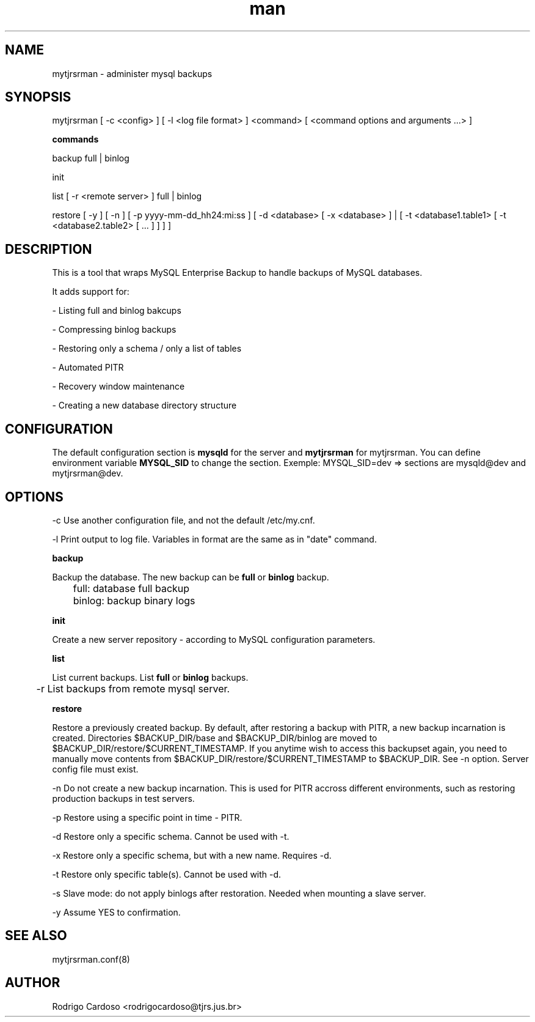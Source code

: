 .\" Manpage for mytjrsrman.

.TH man 1 "mytjrsrman man page"

.SH NAME

mytjrsrman \- administer mysql backups

.SH SYNOPSIS

mytjrsrman [ -c <config> ] [ -l <log file format> ] <command> [ <command options and arguments ...> ]

.B commands

backup full | binlog

init

list [ -r <remote server> ] full | binlog

restore [ -y ] [ -n ] [ -p yyyy-mm-dd_hh24:mi:ss ] [ -d <database> [ -x <database> ] | [ -t <database1.table1> [ -t <database2.table2> [ ... ] ] ] ]

.SH DESCRIPTION

This is a tool that wraps MySQL Enterprise Backup to handle backups of MySQL databases.

It adds support for:

- Listing full and binlog bakcups

- Compressing binlog backups

- Restoring only a schema / only a list of tables

- Automated PITR

- Recovery window maintenance

- Creating a new database directory structure

.SH CONFIGURATION

The default configuration section is \fBmysqld\fR for the server and \fBmytjrsrman\fR for mytjrsrman. You can define environment variable \fBMYSQL_SID\fR to change the section.
Exemple: MYSQL_SID=dev => sections are mysqld@dev and mytjrsrman@dev.

.SH OPTIONS

-c Use another configuration file, and not the default /etc/my.cnf.

-l Print output to log file. Variables in format are the same as in "date" command.


.B backup

Backup the database. The new backup can be \fBfull\fR or \fBbinlog\fR backup.

	full: database full backup


	binlog: backup binary logs


.B init

Create a new server repository - according to MySQL configuration parameters.

.B list

List current backups. List \fBfull\fR or \fBbinlog\fR backups.

	-r List backups from remote mysql server.

.B restore

Restore a previously created backup.
By default, after restoring a backup with PITR, a new backup incarnation is created. Directories $BACKUP_DIR/base and $BACKUP_DIR/binlog are moved to $BACKUP_DIR/restore/$CURRENT_TIMESTAMP.
If you anytime wish to access this backupset again, you need to manually move contents from $BACKUP_DIR/restore/$CURRENT_TIMESTAMP to $BACKUP_DIR. See -n option.
Server config file must exist.

   -n Do not create a new backup incarnation. This is used for PITR accross different environments, such as restoring production backups in test servers.

   -p Restore using a specific point in time - PITR.

   -d Restore only a specific schema. Cannot be used with -t.

   -x Restore only a specific schema, but with a new name. Requires -d.

   -t Restore only specific table(s). Cannot be used with -d.

   -s Slave mode: do not apply binlogs after restoration. Needed when mounting a slave server.
   
   -y Assume YES to confirmation.

.SH SEE ALSO

mytjrsrman.conf(8)

.SH AUTHOR

Rodrigo Cardoso <rodrigocardoso@tjrs.jus.br>
